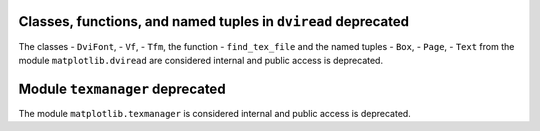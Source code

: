 Classes, functions, and named tuples in ``dviread`` deprecated
~~~~~~~~~~~~~~~~~~~~~~~~~~~~~~~~~~~~~~~~~~~~~~~~~~~~~~~~~~~~~~

The classes
- ``DviFont``,
- ``Vf``,
- ``Tfm``,
the function
- ``find_tex_file``
and the named tuples
- ``Box``,
- ``Page``,
- ``Text``
from the module ``matplotlib.dviread`` are considered internal and public
access is deprecated.


Module ``texmanager`` deprecated
~~~~~~~~~~~~~~~~~~~~~~~~~~~~~~~~

The module ``matplotlib.texmanager`` is considered internal and public access
is deprecated.
